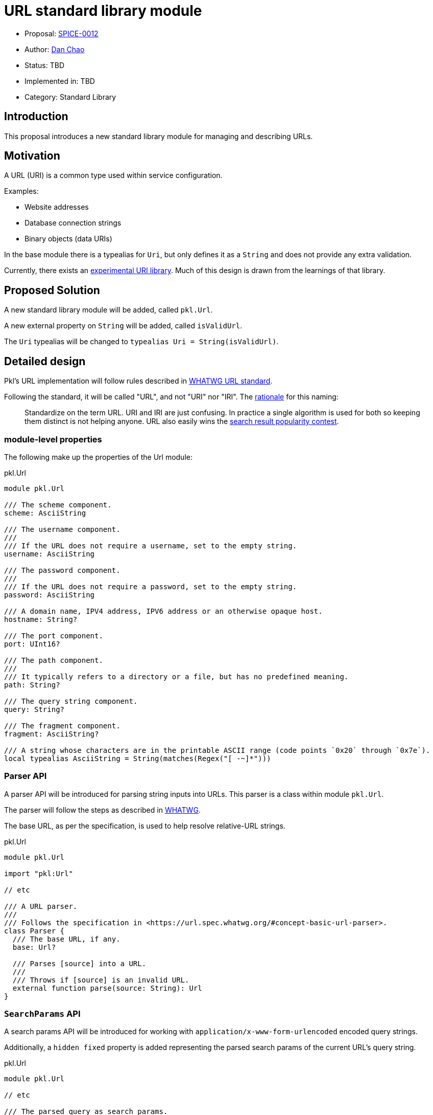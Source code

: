 = URL standard library module

* Proposal: link:./SPICE-0012-url-standard-library-module.adoc[SPICE-0012]
* Author: https://github.com/bioball[Dan Chao]
* Status: TBD
* Implemented in: TBD
* Category: Standard Library

== Introduction

This proposal introduces a new standard library module for managing and describing URLs.

== Motivation

A URL (URI) is a common type used within service configuration.

Examples:

* Website addresses
* Database connection strings
* Binary objects (data URIs)

In the base module there is a typealias for `Uri`, but only defines it as a `String` and does not provide any extra validation.

Currently, there exists an https://pkl-lang.org/package-docs/pkg.pkl-lang.org/pkl-pantry/pkl.experimental.uri/current/URI/index.html[experimental URI library].
Much of this design is drawn from the learnings of that library.

== Proposed Solution

A new standard library module will be added, called `pkl.Url`.

A new external property on `String` will be added, called `isValidUrl`.

The `Uri` typealias will be changed to `typealias Uri = String(isValidUrl)`.

== Detailed design

Pkl's URL implementation will follow rules described in https://url.spec.whatwg.org[WHATWG URL standard].

Following the standard, it will be called "URL", and not "URI" nor "IRI".
The https://url.spec.whatwg.org/#goals[rationale] for this naming:

> Standardize on the term URL. URI and IRI are just confusing. In practice a single algorithm is used for both so keeping them distinct is not helping anyone. URL also easily wins the https://trends.google.com/trends/explore?q=url,uri[search result popularity contest].

=== module-level properties

The following make up the properties of the Url module:

.pkl.Url
[source,pkl]
----
module pkl.Url

/// The scheme component.
scheme: AsciiString

/// The username component.
///
/// If the URL does not require a username, set to the empty string.
username: AsciiString

/// The password component.
///
/// If the URL does not require a password, set to the empty string.
password: AsciiString

/// A domain name, IPV4 address, IPV6 address or an otherwise opaque host.
hostname: String?

/// The port component.
port: UInt16?

/// The path component.
///
/// It typically refers to a directory or a file, but has no predefined meaning.
path: String?

/// The query string component.
query: String?

/// The fragment component.
fragment: AsciiString?

/// A string whose characters are in the printable ASCII range (code points `0x20` through `0x7e`).
local typealias AsciiString = String(matches(Regex("[ -~]*")))
----

=== Parser API

A parser API will be introduced for parsing string inputs into URLs. This parser is a class within module `pkl.Url`.

The parser will follow the steps as described in https://url.spec.whatwg.org/#concept-basic-url-parser[WHATWG].

The base URL, as per the specification, is used to help resolve relative-URL strings.

.pkl.Url
[source,pkl]
----
module pkl.Url

import "pkl:Url"

// etc

/// A URL parser.
///
/// Follows the specification in <https://url.spec.whatwg.org/#concept-basic-url-parser>.
class Parser {
  /// The base URL, if any.
  base: Url?

  /// Parses [source] into a URL.
  ///
  /// Throws if [source] is an invalid URL.
  external function parse(source: String): Url
}
----

=== `SearchParams` API

A search params API will be introduced for working with `application/x-www-form-urlencoded` encoded query strings.

Additionally, a `hidden fixed` property is added representing the parsed search params of the current URL's query string.

.pkl.Url
[source,pkl]
----
module pkl.Url

// etc

/// The parsed query as search params.
hidden fixed searchParams: SearchParams? =
  if (query != null) SearchParams(query)
  else null

/// Creates a [SearchParams] from the given form encoded string.
const function SearchParams(input: String): SearchParams = // etc

/// A representation of data encoded in `application/x-www-form-urlencoded` format.
class SearchParams {
  values: Mapping<String, Listing<String>>

  function toString()
}
----

=== Percent encoding API

Several new methods will be introduced for working with percent encoding.

The `encode` method follows the `encodeURI` method as described in https://262.ecma-international.org/5.1/#sec-15.1.3.3[ECMA-262 15.1.3.3].

The `encodeComponent` method follows the `encodeURIComponent` method as described in https://262.ecma-international.org/5.1/#sec-15.1.3.4[ECMA-262 15.1.3.4]

.pkl.Url
[source,pkl]
----
module pkl.Url

/// The [percent-encoding](https://en.wikipedia.org/wiki/Percent-encoding) of the UTF-8 bytes of
/// [source].
///
/// Example:
/// ```
/// percentEncode(" ") == "%20"
/// percentEncode("/") == "%2F"
/// ```
const external function percentEncode(source: String): String

/// The [percent-decoding](https://en.wikipedia.org/wiki/Percent-encoding) of [source] as utf-8 bytes into its underlying string.
///
/// Example:
/// ```
/// percentDecode("%20") == " "
/// percentDecode("%2F") == "/"
/// ```
const external function percentDecode(source: String): String

/// Encodes [value] using percent-encoding to make it safe for the literal use as a URI.
///
/// All characters except for alphanumeric chracters, and the chracters `!#$&'()*+,-./:;=?@_~`
/// are percent-encoded.
///
/// Follows the rules for the `encodeURI` function as described by
/// [ECMA-262](https://262.ecma-international.org/5.1/#sec-15.1.3.3).
///
/// Facts:
/// ```
/// encode("https://example.com/some path/") == "https://example.com/some%20path"
/// ```
const external function encode(value: String): String

/// Encodes [str] using percent-encoding to make it safe to literal use as a URI component.
///
/// All characters except for alphanumeric characters, and the characters `-_.!~*'()` are
/// percent-encoded.
///
/// Follows the rules for the `encodeURIComponent` function as described by
/// [ECMA-262](https://262.ecma-international.org/5.1/#sec-15.1.3.4).
///
/// Facts:
/// ```
/// encodeComponent("https://example.com/some path") == "https%3A%2F%2example.com%2Fsome%20path"
/// ```
const external function encodeComponent(value: String): String
----

=== Method `toString()`

The `toString()` will be overloaded to return the serialized URL.

.pkl.Url
[source,pkl]
----
module pkl.Url

// etc

function toString() = // implementation
----

==== Sample usage:

[source,pkl]
----
myUrl: Url = new {
  scheme = "https"
  host = "example.com"
  path = "/foo.txt"
}

result = myUrl.toString() // <1>
----
<1> `result = "\https://example.com/foo.txt"`

=== Method `resolveUrl()`

A method, `resolveUrl()`, accepts another URL and resolves it as a reference to this URL.

It follows the rules described in https://www.rfc-editor.org/rfc/rfc3986#section-5.2[RFC-3986 Section 5.2].

.pkl.Url
[source,pkl]
----
module pkl.Url

import "pkl:Url"

// etc

/// Resolves [other] as a URI reference to this URI.
///
/// Follows the rules described in
/// [RFC-3986 Section 5.2](https://www.rfc-editor.org/rfc/rfc3986#section-5.2).
function resolveUrl(other: Url) = // implementation
----

=== Sample usage

URLs can be constructed either by using the parser, or directly by setting fields on the struct.

[source,pkl]
----
import "pkl:Url"

myUrl: Url = new { // <1>
  scheme = "https"
  host = "example.com"
  path = "/foo.txt"
}

local parser: Url.Parser = new {}

myUrl2: Url = parser.parse("https://example.com/foo.txt") // <2>

myUrl3: Url = new { // <3>
  local sp: Url.SearchParams = new {
    values {
      ["key"] { "730d67" }
    }
  }
  scheme = "https"
  host = "example.com"
  path = "/foo.txt"
  query = sp.toString()
}

myUrl4: Url = // <4>
  let (parsed = parser.parse("https://example.com/foo.txt?foo=bar"))
    (parsed) {
      query = (super.searchParams) {
        values {
          ["qux"] { "corge" }
        }
      }.toString()
    }
----
<1> Constructing URL directly
<2> Constructing a URL using `Url.Parser.parse()`
<3> Constructing a URL query using the `SearchParams` API
<4> Constructing a URL from an existing URL, and adding to its query string via the `SearchParams` API

== Compatibility

This is purely a new API, and is backwards compatible with existing Pkl.

== Future directions

=== IP Address Library

A URL's host can possibly contain IPV4 and IPV6 addresses.
To enhance using these types of URLs, Pkl can possibly introduce an IP Address library in the future.

With an IP address library, it is possible to provide better constraints on the `host` property (either ASCII string or IP address).

=== Modifying other standard library properties

There are some other places throughout the standard library that make use of URIs.

These include:

* `pkl.reflect.Module.uri`
* `pkl.reflect.Module.imports`
* `pkl.Project.projectFileUri`
* `pkl.EvaluatorSettings.Proxy.address`

Currently, these are typed using typealias `Uri`.
A possible future direction is to change these types to `pkl.Url`.

== Alternatives considered

Instead of introducing a new module, we can add these as types to `pkl.base`.
However, any name added to the base module is a breaking change (a variable resolved off implicit `this` will break).

Additionally, adding new classes adds more overhead to the evaluation of any module.
